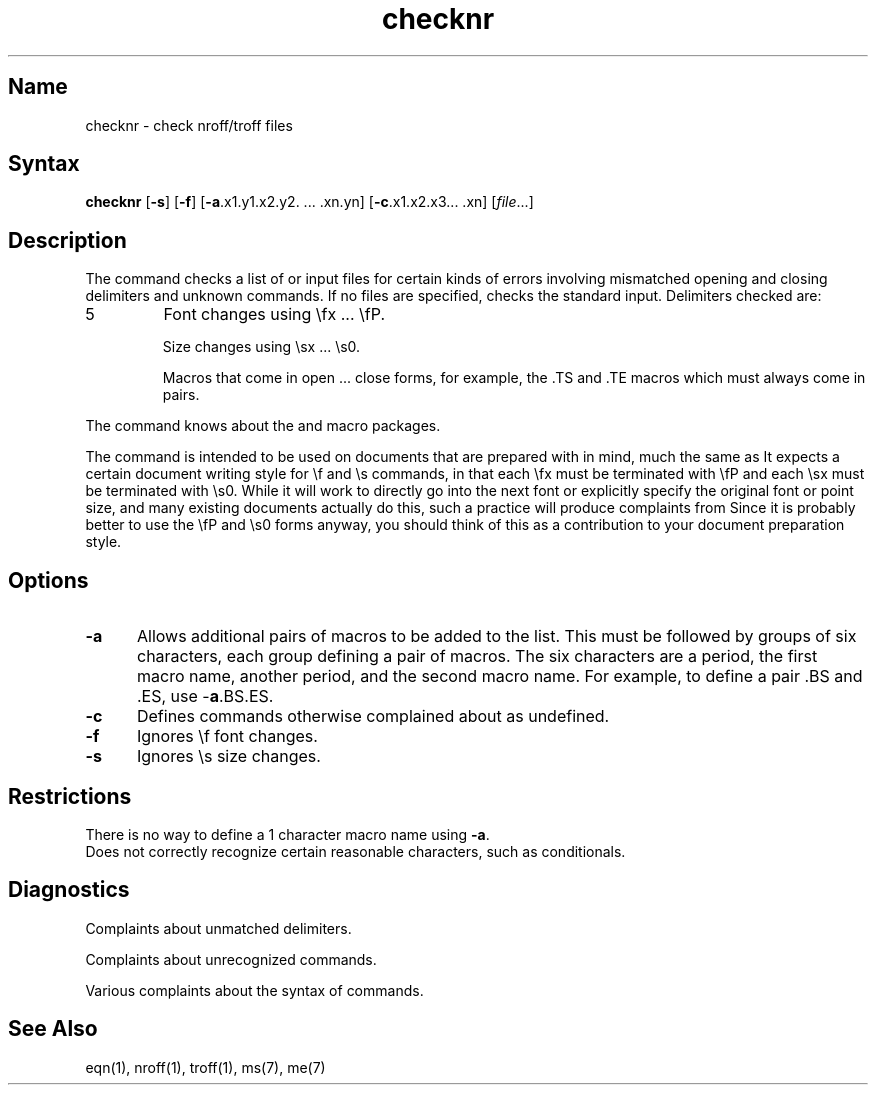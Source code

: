.\" SCCSID: @(#)checknr.1	8.2	11/2/90
.TH checknr 1
.SH Name
checknr \- check nroff/troff files
.SH Syntax
.B checknr
[\fB\-s\fR] [\fB\-f\fR\|] [\fB\-a\fR.x1.y1.x2.y2. ... .xn.yn] 
[\fB\-c\fR.x1.x2.x3... .xn] [\fIfile\fR...]
.SH Description
.NXR "checknr command"
.NXA "nroff text processor" "checknr command"
The
.PN checknr
command checks a list of
.MS nroff 1 
or 
.MS troff 1
input files for certain kinds of errors
involving mismatched opening and closing delimiters
and unknown commands.
If no files are specified,
.PN checknr
checks the standard input.
Delimiters checked are:
.IP 5 
Font changes using \efx ... \efP.
.IP 
Size changes using \esx ... \es0.
.IP 
Macros that come in open ... close forms, for example,
the .TS and .TE macros which must always come in pairs.
.PP
The
.PN checknr
command knows about the
.MS ms 7 
and 
.MS me 7 
macro packages.
.PP
The
.PN checknr
command
is intended to be used on documents that are prepared with
.PN checknr
in mind, much the same as
.MS lint 1 .
It expects a certain document writing style for \ef and \es commands,
in that each \efx must be terminated with \efP and
each \esx must be terminated with \es0.
While it will work to directly go into the next font or explicitly
specify the original font or point size,
and many existing documents actually do this,
such a practice will produce complaints from
.PN checknr .
Since it is probably better to use the \efP and \es0 forms anyway,
you should think of this as a contribution to your document
preparation style.
.SH Options
.NXR "checknr command" "options"
.TP 5
.B \-a
Allows additional pairs of macros to be added to the list. 
This must be followed by groups of six characters, each group defining
a pair of macros.
The six characters are
a period,
the first macro name,
another period,
and the second macro name.
For example, to define a pair .BS and .ES, use \-\fBa\fP.BS.ES.
.TP
.B \-c
Defines commands otherwise complained about
as undefined.
.TP
.B \-f
Ignores \ef font changes.
.TP
.B \-s
Ignores \es size changes.
.SH Restrictions
There is no way to define a 1 character macro name using
.BR \-a .
.br
Does not correctly recognize certain reasonable characters,
such as conditionals.
.SH Diagnostics
Complaints about unmatched delimiters.
.PP
Complaints about unrecognized commands.
.PP
Various complaints about the syntax of commands.
.SH See Also
eqn(1), nroff(1), troff(1), ms(7), me(7)
